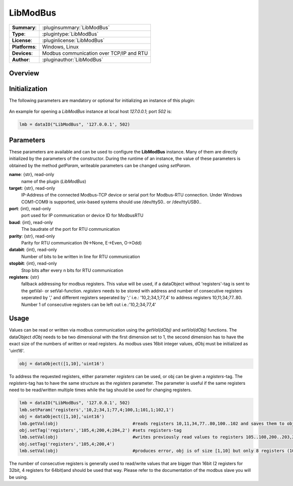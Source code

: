============
 LibModBus
============

=============== ========================================================================================================
**Summary**:    :pluginsummary:`LibModBus`
**Type**:       :plugintype:`LibModBus`
**License**:    :pluginlicense:`LibModBus`
**Platforms**:  Windows, Linux
**Devices**:    Modbus communication over TCP/IP and RTU
**Author**:     :pluginauthor:`LibModBus`
=============== ========================================================================================================

Overview
========

.. pluginsummaryextended::
    :plugin: LibModBus

Initialization
==============
  
The following parameters are mandatory or optional for initializing an instance of this plugin:
    
    .. plugininitparams::
        :plugin: LibModBus


An example for opening a *LibModBus* instance at local host *127.0.0.1*; port *502* is:

.. code-block:: python
    
    lmb = dataIO("LibModBus", '127.0.0.1', 502)

Parameters
==========

These parameters are available and can be used to configure the **LibModBus** instance. Many of them are directly initialized by the
parameters of the constructor. During the runtime of an instance, the value of these parameters is obtained by the method *getParam*, writeable
parameters can be changed using *setParam*.

**name**: {str}, read-only
    name of the plugin (*LibModBus*)
    
**target**: {str}, read-only
    IP-Address of the connected Modbus-TCP device or serial port for Modbus-RTU connection. Under Windows COM1-COM9 is supported, unix-based systems should use /dev/ttyS0.. or /dev/ttyUSB0..
    
**port**: {int}, read-only
    port used for IP communication or device ID for ModbusRTU
	
**baud**: {int}, read-only
	The baudrate of the port for RTU communication

**parity**: {str}, read-only
	Parity for RTU communication (N->None, E->Even, O->Odd)
	
**databit**: {int}, read-only
	Number of bits to be written in line for RTU communication
	
**stopbit**: {int}, read-only
	Stop bits after every n bits for RTU communication
    
**registers**: {str}
    fallback addressing for modbus registers. This value will be used, if a dataObject without 'registers'-tag is sent to the getVal- or setVal-function. 
    *registers* needs to be stored with address and number of consecutive registers seperated by ',' and different registers seperated by ';' i.e.: '10,2;34,1;77,4' to address registers 10,11;34;77..80. Number 1 of consecutive registers can be left out i.e.:'10,2;34;77,4'

    
Usage
=====

Values can be read or written via modbus communication using the *getVal(dObj)* and *setVal(dObj)* functions. The dataObject *dObj* needs to be two dimensional with the first dimension set to 1, 
the second dimension has to have the exact size of the numbers of written or read registers. As modbus uses 16bit integer values, dObj must be initialized as 'uint16'.

.. code-block:: python
    
    obj = dataObject([1,10],'uint16')
    
To address the requested registers, either parameter *registers* can be used, or obj can be given a *registers*-tag. The *registers*-tag has to have the same structure as the *registers* parameter. 
The parameter is useful if the same registers need to be read/written multiple times while the tag should be used for changing registers. 

.. code-block:: python
    
    lmb = dataIO("LibModBus", '127.0.0.1', 502)
    lmb.setParam('registers','10,2;34,1;77,4;100,1;101,1;102,1')
    obj = dataObject([1,10],'uint16')
    lmb.getVal(obj)                             #reads registers 10,11,34,77..80,100..102 and saves them to obj consecutive
    obj.setTag('registers','105,4;200,4;204,2') #sets registers-tag
    lmb.setVal(obj)                             #writes previously read values to registers 105..108,200..203,204,205
    obj.setTag('registers','105,4;200,4')
    lmb.setVal(obj)                             #produces error, obj is of size [1,10] but only 8 registers (105..108,200..203) are requested

The number of consecutive registers is generally used to read/write values that are bigger than 16bit (2 registers for 32bit, 4 registers for 64bit)and should be used that way. Please refer to the documentation of the modbus slave you will be using.
